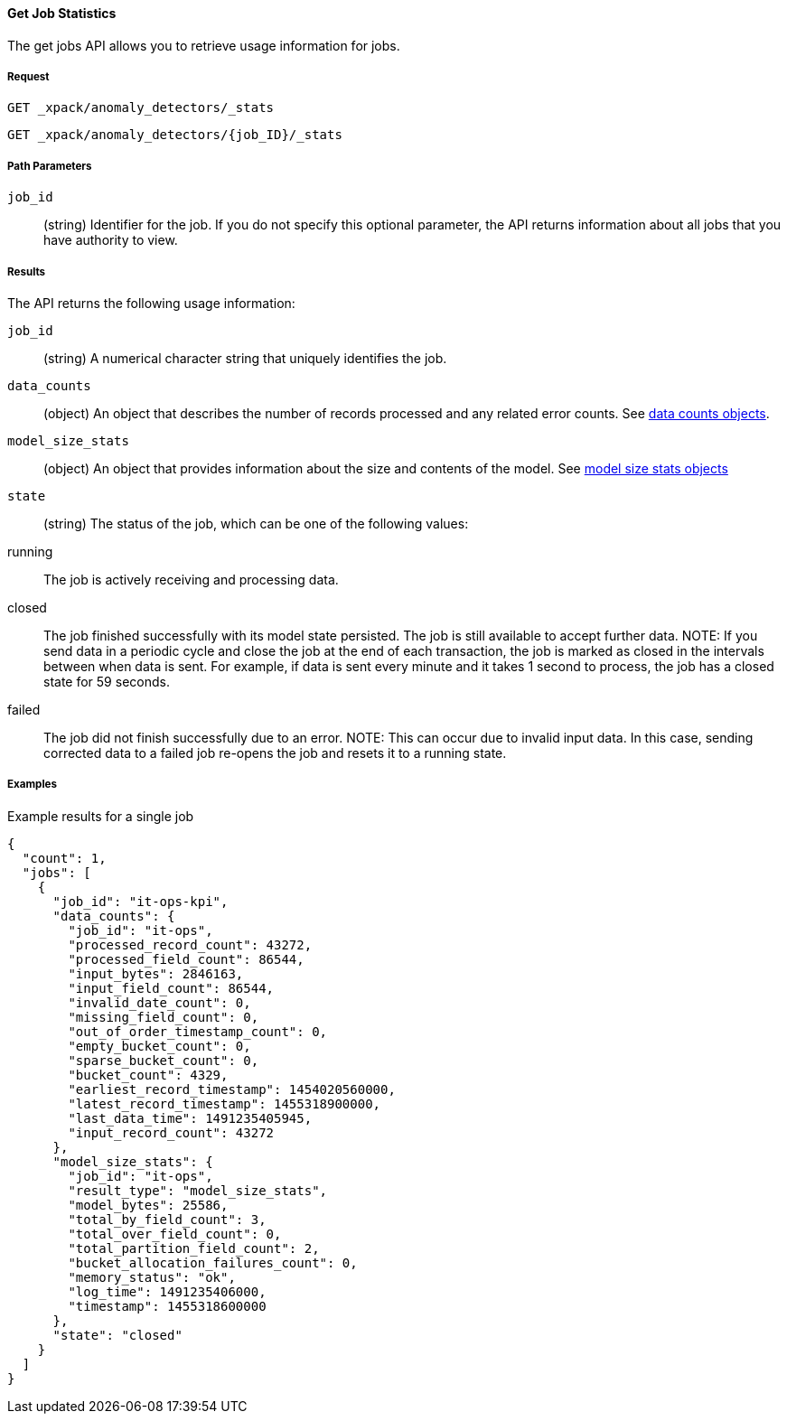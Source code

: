 [[ml-get-job-stats]]
==== Get Job Statistics

The get jobs API allows you to retrieve usage information for jobs.

===== Request

`GET _xpack/anomaly_detectors/_stats` +

`GET _xpack/anomaly_detectors/{job_ID}/_stats`

////
===== Description

TBD
////
===== Path Parameters

`job_id`::
  (+string+) Identifier for the job. If you do not specify this optional parameter,
  the API returns information about all jobs that you have authority to view.


===== Results

The API returns the following usage information:

`job_id`::
  (+string+) A numerical character string that uniquely identifies the job.

`data_counts`::
  (+object+) An object that describes the number of records processed and any related error counts.
  See <<ml-datacounts,data counts objects>>.

`model_size_stats`::
  (+object+) An object that provides information about the size and contents of the model.
  See <<ml-modelsizestats,model size stats objects>>

`state`::
  (+string+) The status of the job, which can be one of the following values:
    running:: The job is actively receiving and processing data.
    closed:: The job finished successfully with its model state persisted.
    The job is still available to accept further data. NOTE: If you send data in a periodic cycle
    and close the job at the end of each transaction, the job is marked as closed in the intervals
    between when data is sent. For example, if data is sent every minute and it takes 1 second to process,
    the job has a closed state for 59 seconds.
    failed:: The job did not finish successfully due to an error. NOTE: This can occur due to invalid input data.
    In this case, sending corrected data to a failed job re-opens the job and resets it to a running state.


////
===== Responses

200
(EmptyResponse) The cluster has been successfully deleted
404
(BasicFailedReply) The cluster specified by {cluster_id} cannot be found (code: clusters.cluster_not_found)
412
(BasicFailedReply) The Elasticsearch cluster has not been shutdown yet (code: clusters.cluster_plan_state_error)
////
===== Examples

.Example results for a single job
----
{
  "count": 1,
  "jobs": [
    {
      "job_id": "it-ops-kpi",
      "data_counts": {
        "job_id": "it-ops",
        "processed_record_count": 43272,
        "processed_field_count": 86544,
        "input_bytes": 2846163,
        "input_field_count": 86544,
        "invalid_date_count": 0,
        "missing_field_count": 0,
        "out_of_order_timestamp_count": 0,
        "empty_bucket_count": 0,
        "sparse_bucket_count": 0,
        "bucket_count": 4329,
        "earliest_record_timestamp": 1454020560000,
        "latest_record_timestamp": 1455318900000,
        "last_data_time": 1491235405945,
        "input_record_count": 43272
      },
      "model_size_stats": {
        "job_id": "it-ops",
        "result_type": "model_size_stats",
        "model_bytes": 25586,
        "total_by_field_count": 3,
        "total_over_field_count": 0,
        "total_partition_field_count": 2,
        "bucket_allocation_failures_count": 0,
        "memory_status": "ok",
        "log_time": 1491235406000,
        "timestamp": 1455318600000
      },
      "state": "closed"
    }
  ]
}
----
